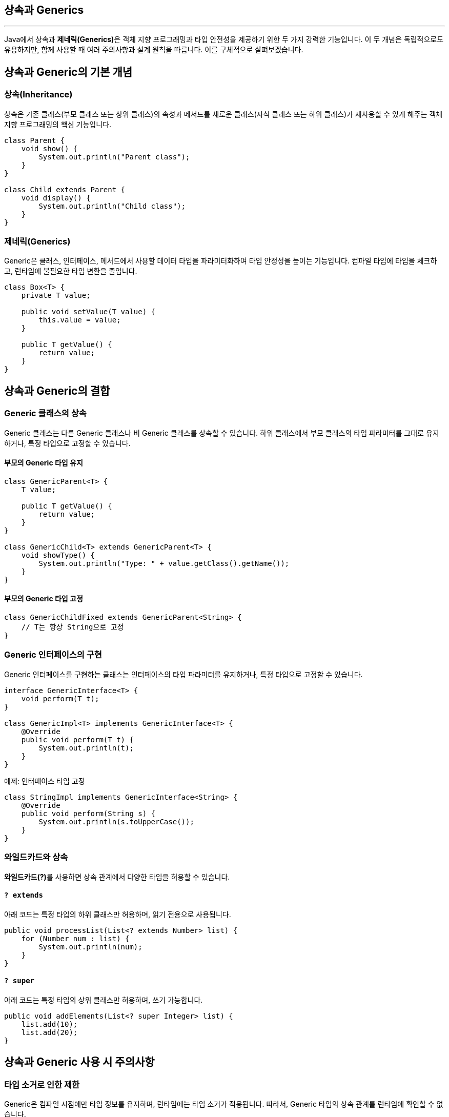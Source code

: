 == 상속과 Generics

---

Java에서 상속과 **제네릭(Generics)**은 객체 지향 프로그래밍과 타입 안전성을 제공하기 위한 두 가지 강력한 기능입니다. 이 두 개념은 독립적으로도 유용하지만, 함께 사용할 때 여러 주의사항과 설계 원칙을 따릅니다. 이를 구체적으로 살펴보겠습니다.

== 상속과 Generic의 기본 개념

=== 상속(Inheritance)

상속은 기존 클래스(부모 클래스 또는 상위 클래스)의 속성과 메서드를 새로운 클래스(자식 클래스 또는 하위 클래스)가 재사용할 수 있게 해주는 객체 지향 프로그래밍의 핵심 기능입니다.

[source, java]
----
class Parent {
    void show() {
        System.out.println("Parent class");
    }
}

class Child extends Parent {
    void display() {
        System.out.println("Child class");
    }
}
----

=== 제네릭(Generics)

Generic은 클래스, 인터페이스, 메서드에서 사용할 데이터 타입을 파라미터화하여 타입 안정성을 높이는 기능입니다.
컴파일 타임에 타입을 체크하고, 런타임에 불필요한 타입 변환을 줄입니다.

[source, java]
----
class Box<T> {
    private T value;

    public void setValue(T value) {
        this.value = value;
    }

    public T getValue() {
        return value;
    }
}
----

== 상속과 Generic의 결합

=== Generic 클래스의 상속

Generic 클래스는 다른 Generic 클래스나 비 Generic 클래스를 상속할 수 있습니다. 하위 클래스에서 부모 클래스의 타입 파라미터를 그대로 유지하거나, 특정 타입으로 고정할 수 있습니다.

==== 부모의 Generic 타입 유지

[source, java]
----
class GenericParent<T> {
    T value;

    public T getValue() {
        return value;
    }
}

class GenericChild<T> extends GenericParent<T> {
    void showType() {
        System.out.println("Type: " + value.getClass().getName());
    }
}
----

==== 부모의 Generic 타입 고정

[source, java]
----
class GenericChildFixed extends GenericParent<String> {
    // T는 항상 String으로 고정
}
----


=== Generic 인터페이스의 구현

Generic 인터페이스를 구현하는 클래스는 인터페이스의 타입 파라미터를 유지하거나, 특정 타입으로 고정할 수 있습니다.

[source, java]
----
interface GenericInterface<T> {
    void perform(T t);
}

class GenericImpl<T> implements GenericInterface<T> {
    @Override
    public void perform(T t) {
        System.out.println(t);
    }
}
----

예제: 인터페이스 타입 고정

[source, java]
----
class StringImpl implements GenericInterface<String> {
    @Override
    public void perform(String s) {
        System.out.println(s.toUpperCase());
    }
}
----

=== 와일드카드와 상속

**와일드카드(?)**를 사용하면 상속 관계에서 다양한 타입을 허용할 수 있습니다.

==== `? extends`

아래 코드는 특정 타입의 하위 클래스만 허용하며, 읽기 전용으로 사용됩니다.

[source, java]
----
public void processList(List<? extends Number> list) {
    for (Number num : list) {
        System.out.println(num);
    }
}
----

==== `? super`

아래 코드는 특정 타입의 상위 클래스만 허용하며, 쓰기 가능합니다.

[source, java]
----
public void addElements(List<? super Integer> list) {
    list.add(10);
    list.add(20);
}
----

== 상속과 Generic 사용 시 주의사항

=== 타입 소거로 인한 제한

Generic은 컴파일 시점에만 타입 정보를 유지하며, 런타임에는 타입 소거가 적용됩니다.
따라서, Generic 타입의 상속 관계를 런타임에 확인할 수 없습니다.

[source, java]
----
List<String> stringList = new ArrayList<>();
List<Integer> intList = new ArrayList<>();

System.out.println(stringList.getClass() == intList.getClass()); // true
----

런타임에는 List<String>과 List<Integer>가 동일한 List 타입으로 간주됩니다.

=== 배열과 Generic 상속의 제약

Generic 배열을 생성할 수 없습니다.
따라서, Generic 타입의 배열을 사용하는 경우 경고를 억제하거나 List를 사용해야 합니다.

[source, java]
----
// 컴파일 오류: Generic 배열 생성 불가
List<String>[] array = new ArrayList<String>[10];
----

=== 공변성(Covariance)과 반공변성(Contravariance)

Generic은 기본적으로 **공변성(covariance)**을 지원하지 않습니다. 즉, List<Child>는 List<Parent>의 하위 타입이 아닙니다.

[source, java]
----
List<Parent> parentList = new ArrayList<Child>(); // 컴파일 오류
----

이를 해결하려면 와일드카드를 사용해야 합니다.

[source, java]
----
List<? extends Parent> parentList = new ArrayList<Child>(); // 가능
----

=== 오버라이딩과 Generic

자식 클래스에서 메서드를 오버라이딩할 때, 부모의 Generic 메서드를 올바르게 구현해야 합니다.

[source, java]
----
class Parent<T> {
    public void print(T t) {
        System.out.println(t);
    }
}

class Child extends Parent<String> {
    @Override
    public void print(String t) {
        System.out.println("String: " + t);
    }
}
----

== 장점과 한계

=== 장점

* 타입 안정성: 컴파일 타임에 타입 검사로 오류를 방지.
* 코드 재사용성: Generic 클래스나 메서드는 다양한 타입으로 재사용 가능.
* 가독성: 코드의 의도가 명확해지고, 캐스팅 코드 제거로 간결해짐.

=== 한계

* 런타임 타입 소거로 인해 타입 정보가 유지되지 않아 배열 생성이나 리플렉션 사용 시 제약.
* Generic과 상속의 결합이 복잡해질 경우 설계 및 디버깅이 어려울 수 있음.
* 공변성과 반공변성을 수동으로 처리해야 하는 번거로움.

== 요약
* Java에서 상속과 Generic은 서로 독립적으로 사용 가능하며, 함께 사용하면 코드 재사용성과 타입 안정성을 극대화할 수 있습니다.
* 상속과 Generic을 결합할 때는 타입 소거, 와일드카드, 타입 바운드, 공변성/반공변성 등을 이해하고 설계해야 합니다.
* 올바른 설계는 복잡성을 줄이고, 유지보수를 용이하게 만들어줍니다.

---

link:./27_generics_complie.adoc[이전: 컴파일러가 Generics를 처리하는 방식] +